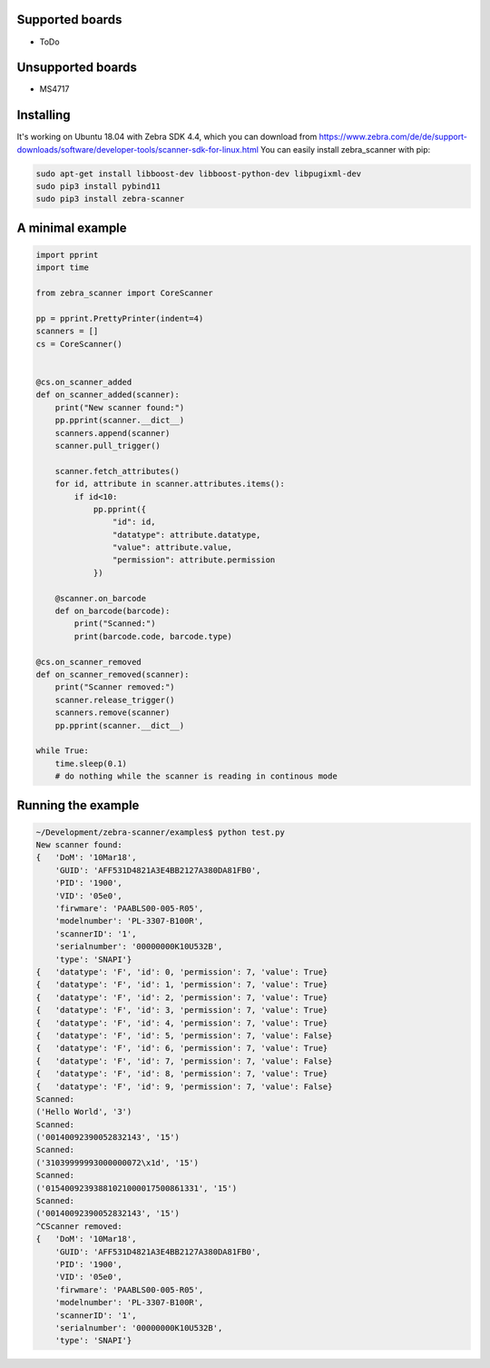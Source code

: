 ****************
Supported boards
****************

- ToDo

******************
Unsupported boards
******************

- MS4717

**********
Installing
**********

It's working on Ubuntu 18.04 with Zebra SDK 4.4, which you can download from https://www.zebra.com/de/de/support-downloads/software/developer-tools/scanner-sdk-for-linux.html
You can easily install zebra_scanner with pip:

.. code-block:: sh

 sudo apt-get install libboost-dev libboost-python-dev libpugixml-dev
 sudo pip3 install pybind11
 sudo pip3 install zebra-scanner


*****************
A minimal example
*****************

.. code-block:: python

 import pprint
 import time
 
 from zebra_scanner import CoreScanner
 
 pp = pprint.PrettyPrinter(indent=4)
 scanners = []
 cs = CoreScanner()
 
 
 @cs.on_scanner_added
 def on_scanner_added(scanner):
     print("New scanner found:")
     pp.pprint(scanner.__dict__)
     scanners.append(scanner)
     scanner.pull_trigger()
 
     scanner.fetch_attributes()
     for id, attribute in scanner.attributes.items():
         if id<10:
             pp.pprint({
                 "id": id,
                 "datatype": attribute.datatype,
                 "value": attribute.value,
                 "permission": attribute.permission
             })
 
     @scanner.on_barcode
     def on_barcode(barcode):
         print("Scanned:")
         print(barcode.code, barcode.type)
 
 @cs.on_scanner_removed
 def on_scanner_removed(scanner):
     print("Scanner removed:")
     scanner.release_trigger()
     scanners.remove(scanner)
     pp.pprint(scanner.__dict__)
 
 while True:
     time.sleep(0.1)
     # do nothing while the scanner is reading in continous mode


*******************
Running the example
*******************

.. code-block:: sh

 ~/Development/zebra-scanner/examples$ python test.py
 New scanner found:
 {   'DoM': '10Mar18',
     'GUID': 'AFF531D4821A3E4BB2127A380DA81FB0',
     'PID': '1900',
     'VID': '05e0',
     'firwmare': 'PAABLS00-005-R05',
     'modelnumber': 'PL-3307-B100R',
     'scannerID': '1',
     'serialnumber': '00000000K10U532B',
     'type': 'SNAPI'}
 {   'datatype': 'F', 'id': 0, 'permission': 7, 'value': True}
 {   'datatype': 'F', 'id': 1, 'permission': 7, 'value': True}
 {   'datatype': 'F', 'id': 2, 'permission': 7, 'value': True}
 {   'datatype': 'F', 'id': 3, 'permission': 7, 'value': True}
 {   'datatype': 'F', 'id': 4, 'permission': 7, 'value': True}
 {   'datatype': 'F', 'id': 5, 'permission': 7, 'value': False}
 {   'datatype': 'F', 'id': 6, 'permission': 7, 'value': True}
 {   'datatype': 'F', 'id': 7, 'permission': 7, 'value': False}
 {   'datatype': 'F', 'id': 8, 'permission': 7, 'value': True}
 {   'datatype': 'F', 'id': 9, 'permission': 7, 'value': False}
 Scanned:
 ('Hello World', '3')
 Scanned:
 ('00140092390052832143', '15')
 Scanned:
 ('31039999993000000072\x1d', '15')
 Scanned:
 ('01540092393881021000017500861331', '15')
 Scanned:
 ('00140092390052832143', '15')
 ^CScanner removed:
 {   'DoM': '10Mar18',
     'GUID': 'AFF531D4821A3E4BB2127A380DA81FB0',
     'PID': '1900',
     'VID': '05e0',
     'firwmare': 'PAABLS00-005-R05',
     'modelnumber': 'PL-3307-B100R',
     'scannerID': '1',
     'serialnumber': '00000000K10U532B',
     'type': 'SNAPI'}

